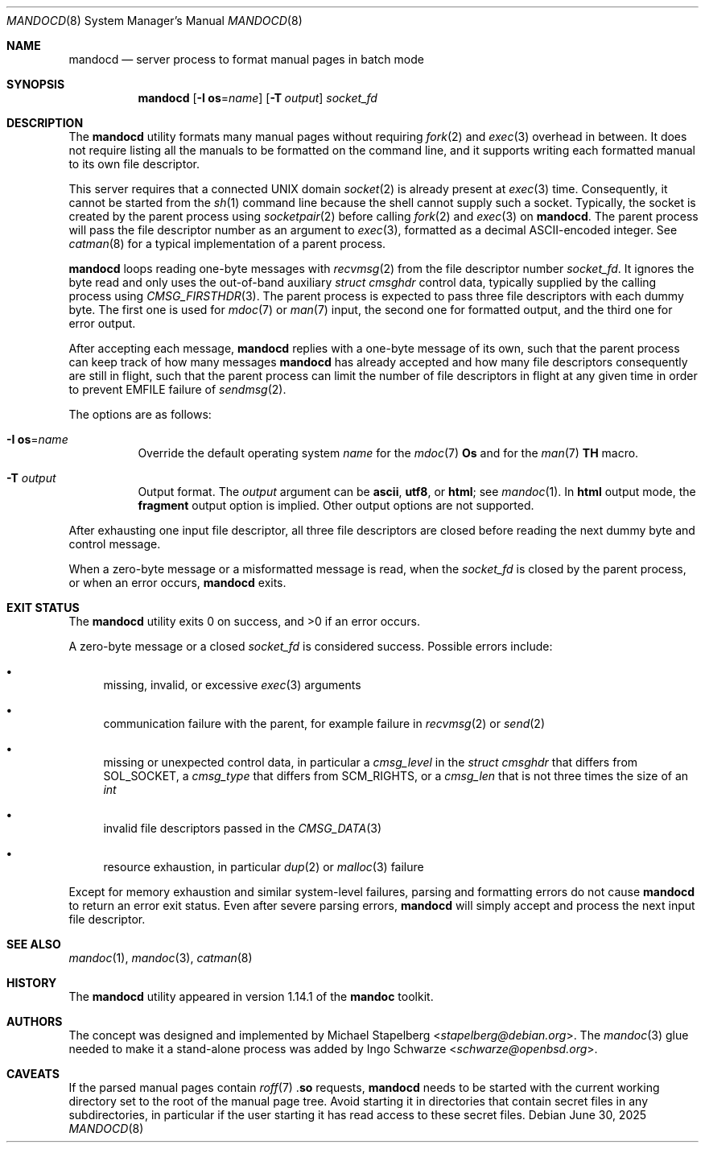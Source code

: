 .\" $Id: mandocd.8,v 1.5 2025/06/30 15:07:38 schwarze Exp $
.\"
.\" Copyright (c) 2017, 2025 Ingo Schwarze <schwarze@openbsd.org>
.\"
.\" Permission to use, copy, modify, and distribute this software for any
.\" purpose with or without fee is hereby granted, provided that the above
.\" copyright notice and this permission notice appear in all copies.
.\"
.\" THE SOFTWARE IS PROVIDED "AS IS" AND THE AUTHOR DISCLAIMS ALL WARRANTIES
.\" WITH REGARD TO THIS SOFTWARE INCLUDING ALL IMPLIED WARRANTIES OF
.\" MERCHANTABILITY AND FITNESS. IN NO EVENT SHALL THE AUTHOR BE LIABLE FOR
.\" ANY SPECIAL, DIRECT, INDIRECT, OR CONSEQUENTIAL DAMAGES OR ANY DAMAGES
.\" WHATSOEVER RESULTING FROM LOSS OF USE, DATA OR PROFITS, WHETHER IN AN
.\" ACTION OF CONTRACT, NEGLIGENCE OR OTHER TORTIOUS ACTION, ARISING OUT OF
.\" OR IN CONNECTION WITH THE USE OR PERFORMANCE OF THIS SOFTWARE.
.\"
.Dd $Mdocdate: June 30 2025 $
.Dt MANDOCD 8
.Os
.Sh NAME
.Nm mandocd
.Nd server process to format manual pages in batch mode
.Sh SYNOPSIS
.Nm mandocd
.Op Fl I Cm os Ns = Ns Ar name
.Op Fl T Ar output
.Ar socket_fd
.Sh DESCRIPTION
The
.Nm
utility formats many manual pages without requiring
.Xr fork 2
and
.Xr exec 3
overhead in between.
It does not require listing all the manuals to be formatted on the
command line, and it supports writing each formatted manual to its
own file descriptor.
.Pp
This server requires that a connected UNIX domain
.Xr socket 2
is already present at
.Xr exec 3
time.
Consequently, it cannot be started from the
.Xr sh 1
command line because the shell cannot supply such a socket.
Typically, the socket is created by the parent process using
.Xr socketpair 2
before calling
.Xr fork 2
and
.Xr exec 3
on
.Nm .
The parent process will pass the file descriptor number as an argument to
.Xr exec 3 ,
formatted as a decimal ASCII-encoded integer.
See
.Xr catman 8
for a typical implementation of a parent process.
.Pp
.Nm
loops reading one-byte messages with
.Xr recvmsg 2
from the file descriptor number
.Ar socket_fd .
It ignores the byte read and only uses the out-of-band auxiliary
.Vt struct cmsghdr
control data, typically supplied by the calling process using
.Xr CMSG_FIRSTHDR 3 .
The parent process is expected to pass three file descriptors
with each dummy byte.
The first one is used for
.Xr mdoc 7
or
.Xr man 7
input, the second one for formatted output, and the third one
for error output.
.Pp
After accepting each message,
.Nm
replies with a one-byte message of its own,
such that the parent process can keep track of how many messages
.Nm
has already accepted and how many file descriptors
consequently are still in flight, such that the parent process
can limit the number of file descriptors in flight at any given time
in order to prevent
.Er EMFILE
failure of
.Xr sendmsg 2 .
.Pp
The options are as follows:
.Bl -tag -width Ds
.It Fl I Cm os Ns = Ns Ar name
Override the default operating system
.Ar name
for the
.Xr mdoc 7
.Ic \&Os
and for the
.Xr man 7
.Ic TH
macro.
.It Fl T Ar output
Output format.
The
.Ar output
argument can be
.Cm ascii ,
.Cm utf8 ,
or
.Cm html ;
see
.Xr mandoc 1 .
In
.Cm html
output mode, the
.Cm fragment
output option is implied.
Other output options are not supported.
.El
.Pp
After exhausting one input file descriptor, all three file descriptors
are closed before reading the next dummy byte and control message.
.Pp
When a zero-byte message or a misformatted message is read, when the
.Ar socket_fd
is closed by the parent process,
or when an error occurs,
.Nm
exits.
.Sh EXIT STATUS
.Ex -std
.Pp
A zero-byte message or a closed
.Ar socket_fd
is considered success.
Possible errors include:
.Bl -bullet
.It
missing, invalid, or excessive
.Xr exec 3
arguments
.It
communication failure with the parent, for example failure in
.Xr recvmsg 2
or
.Xr send 2
.It
missing or unexpected control data, in particular a
.Fa cmsg_level
in the
.Vt struct cmsghdr
that differs from
.Dv SOL_SOCKET ,
a
.Fa cmsg_type
that differs from
.Dv SCM_RIGHTS ,
or a
.Fa cmsg_len
that is not three times the size of an
.Vt int
.It
invalid file descriptors passed in the
.Xr CMSG_DATA 3
.It
resource exhaustion, in particular
.Xr dup 2
or
.Xr malloc 3
failure
.El
.Pp
Except for memory exhaustion and similar system-level failures,
parsing and formatting errors do not cause
.Nm
to return an error exit status.
Even after severe parsing errors,
.Nm
will simply accept and process the next input file descriptor.
.Sh SEE ALSO
.Xr mandoc 1 ,
.Xr mandoc 3 ,
.Xr catman 8
.Sh HISTORY
The
.Nm
utility appeared in version 1.14.1 of the
.Sy mandoc
toolkit.
.Sh AUTHORS
.An -nosplit
The concept was designed and implemented by
.An Michael Stapelberg Aq Mt stapelberg@debian.org .
The
.Xr mandoc 3
glue needed to make it a stand-alone process was added by
.An Ingo Schwarze Aq Mt schwarze@openbsd.org .
.Sh CAVEATS
If the parsed manual pages contain
.Xr roff 7
.Pf . Ic so
requests,
.Nm
needs to be started with the current working directory set to the
root of the manual page tree.
Avoid starting it in directories that contain secret files in any
subdirectories, in particular if the user starting it has read
access to these secret files.
